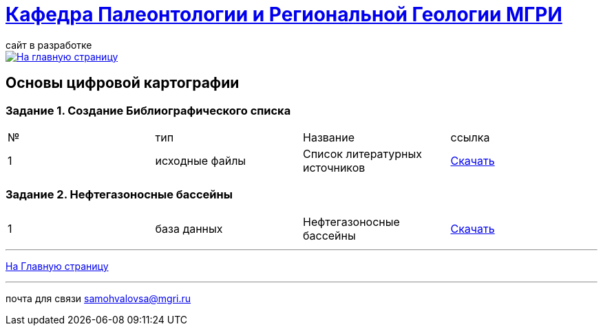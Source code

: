 = https://mgri-university.github.io/reggeo/index.html[Кафедра Палеонтологии и Региональной Геологии МГРИ]
сайт в разработке 
:imagesdir: images

[link=https://mgri-university.github.io/reggeo/index.html]
image::emb2010.jpg[На главную страницу] 

== Основы цифровой картографии
=== Задание 1. Создание Библиографического списка
|===
|№	|тип |Название	|ссылка
|1|исходные файлы|Список литературных источников|https://mgri-university.github.io/reggeo/images/CartNeft/Biblio_List.doc[Скачать]
|===
=== Задание 2. Нефтегазоносные бассейны
|===
|1|база данных|Нефтегазоносные бассейны|https://mgri-university.github.io/reggeo/images/CartNeft/Neft.accdb[Скачать]
|===


''''
https://mgri-university.github.io/reggeo/index.html[На Главную страницу]

''''

почта для связи samohvalovsa@mgri.ru
